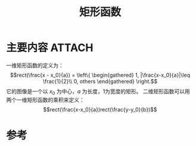 #+title: 矩形函数
#+roam_tags: 
#+roam_alias: 

* 主要内容 :ATTACH:
:PROPERTIES:
:ID:       21df4696-4211-4e69-8c7c-7981805903e7
:END:
一维矩形函数的定义为：
\[rect(\frac{x - x_0}{a}) = \left\{ \begin{gathered} 1, |\frac{x-x_0}{a}|\leq \frac{1}{2}\\ 0, others \end{gathered} \right.\] 
它的图像是一个以 \(x_0\) 为中心，\(a\) 为长度，1为宽度的矩形。
二维矩形函数可以用两个一维矩形函数的乘积来定义：
\[rect(\frac{x-x_0}{a})rect(\frac{y-y_0}{b})\] 
[[attachment:_20210331_210927screenshot.png]]
* 参考
